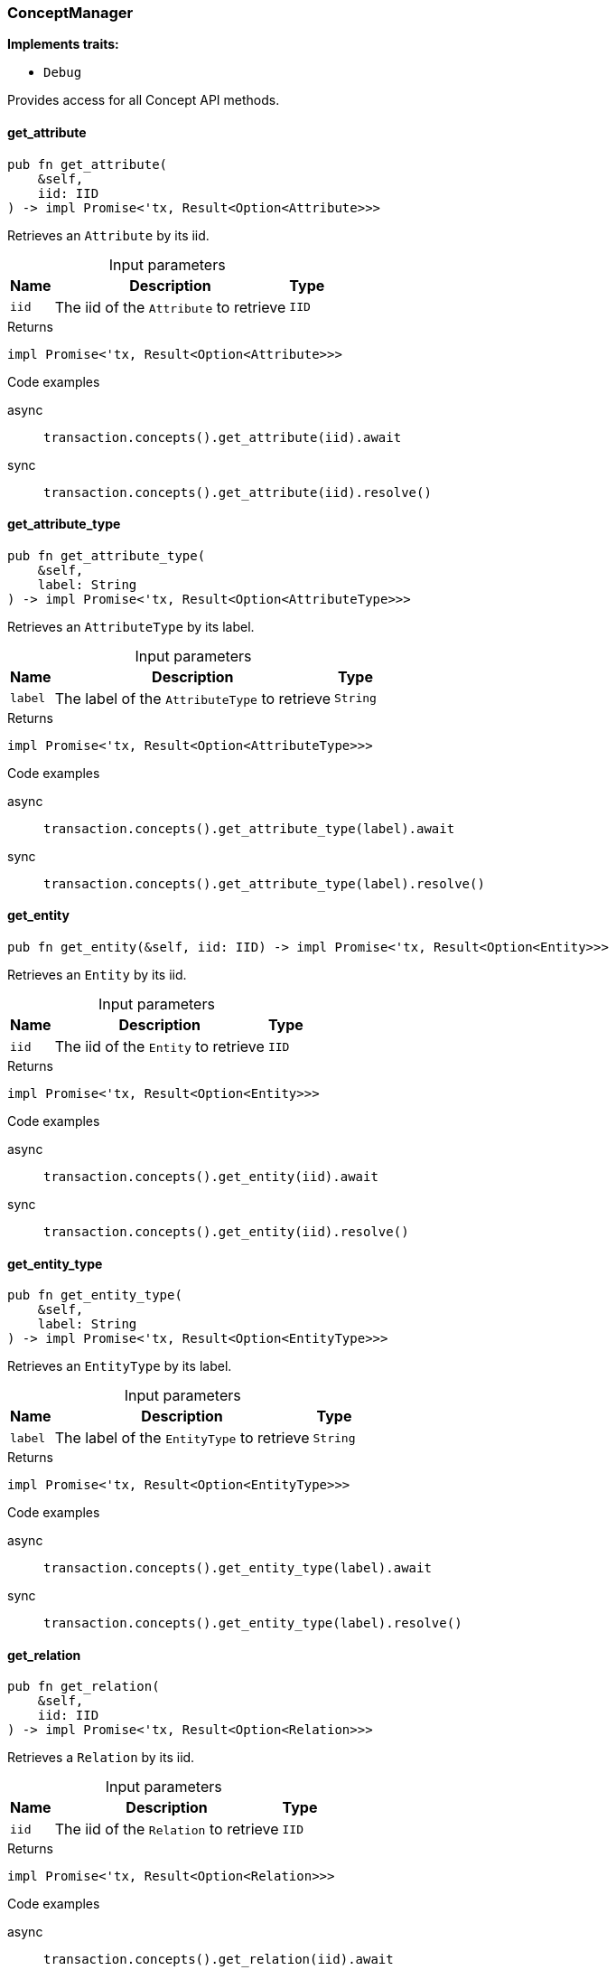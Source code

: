 [#_struct_ConceptManager]
=== ConceptManager

*Implements traits:*

* `Debug`

Provides access for all Concept API methods.

// tag::methods[]
[#_struct_ConceptManager_get_attribute__iid_IID]
==== get_attribute

[source,rust]
----
pub fn get_attribute(
    &self,
    iid: IID
) -> impl Promise<'tx, Result<Option<Attribute>>>
----

Retrieves an ``Attribute`` by its iid.

[caption=""]
.Input parameters
[cols="~,~,~"]
[options="header"]
|===
|Name |Description |Type
a| `iid` a| The iid of the ``Attribute`` to retrieve a| `IID`
|===

[caption=""]
.Returns
[source,rust]
----
impl Promise<'tx, Result<Option<Attribute>>>
----

[caption=""]
.Code examples
[tabs]
====
async::
+
--
[source,rust]
----
transaction.concepts().get_attribute(iid).await
----

--

sync::
+
--
[source,rust]
----
transaction.concepts().get_attribute(iid).resolve()
----

--
====

[#_struct_ConceptManager_get_attribute_type__label_String]
==== get_attribute_type

[source,rust]
----
pub fn get_attribute_type(
    &self,
    label: String
) -> impl Promise<'tx, Result<Option<AttributeType>>>
----

Retrieves an ``AttributeType`` by its label.

[caption=""]
.Input parameters
[cols="~,~,~"]
[options="header"]
|===
|Name |Description |Type
a| `label` a| The label of the ``AttributeType`` to retrieve a| `String`
|===

[caption=""]
.Returns
[source,rust]
----
impl Promise<'tx, Result<Option<AttributeType>>>
----

[caption=""]
.Code examples
[tabs]
====
async::
+
--
[source,rust]
----
transaction.concepts().get_attribute_type(label).await
----

--

sync::
+
--
[source,rust]
----
transaction.concepts().get_attribute_type(label).resolve()
----

--
====

[#_struct_ConceptManager_get_entity__iid_IID]
==== get_entity

[source,rust]
----
pub fn get_entity(&self, iid: IID) -> impl Promise<'tx, Result<Option<Entity>>>
----

Retrieves an ``Entity`` by its iid.

[caption=""]
.Input parameters
[cols="~,~,~"]
[options="header"]
|===
|Name |Description |Type
a| `iid` a| The iid of the ``Entity`` to retrieve a| `IID`
|===

[caption=""]
.Returns
[source,rust]
----
impl Promise<'tx, Result<Option<Entity>>>
----

[caption=""]
.Code examples
[tabs]
====
async::
+
--
[source,rust]
----
transaction.concepts().get_entity(iid).await
----

--

sync::
+
--
[source,rust]
----
transaction.concepts().get_entity(iid).resolve()
----

--
====

[#_struct_ConceptManager_get_entity_type__label_String]
==== get_entity_type

[source,rust]
----
pub fn get_entity_type(
    &self,
    label: String
) -> impl Promise<'tx, Result<Option<EntityType>>>
----

Retrieves an ``EntityType`` by its label.

[caption=""]
.Input parameters
[cols="~,~,~"]
[options="header"]
|===
|Name |Description |Type
a| `label` a| The label of the ``EntityType`` to retrieve a| `String`
|===

[caption=""]
.Returns
[source,rust]
----
impl Promise<'tx, Result<Option<EntityType>>>
----

[caption=""]
.Code examples
[tabs]
====
async::
+
--
[source,rust]
----
transaction.concepts().get_entity_type(label).await
----

--

sync::
+
--
[source,rust]
----
transaction.concepts().get_entity_type(label).resolve()
----

--
====

[#_struct_ConceptManager_get_relation__iid_IID]
==== get_relation

[source,rust]
----
pub fn get_relation(
    &self,
    iid: IID
) -> impl Promise<'tx, Result<Option<Relation>>>
----

Retrieves a ``Relation`` by its iid.

[caption=""]
.Input parameters
[cols="~,~,~"]
[options="header"]
|===
|Name |Description |Type
a| `iid` a| The iid of the ``Relation`` to retrieve a| `IID`
|===

[caption=""]
.Returns
[source,rust]
----
impl Promise<'tx, Result<Option<Relation>>>
----

[caption=""]
.Code examples
[tabs]
====
async::
+
--
[source,rust]
----
transaction.concepts().get_relation(iid).await
----

--

sync::
+
--
[source,rust]
----
transaction.concepts().get_relation(iid).resolve()
----

--
====

[#_struct_ConceptManager_get_relation_type__label_String]
==== get_relation_type

[source,rust]
----
pub fn get_relation_type(
    &self,
    label: String
) -> impl Promise<'tx, Result<Option<RelationType>>>
----

Retrieves a ``RelationType`` by its label.

[caption=""]
.Input parameters
[cols="~,~,~"]
[options="header"]
|===
|Name |Description |Type
a| `label` a| The label of the ``RelationType`` to retrieve a| `String`
|===

[caption=""]
.Returns
[source,rust]
----
impl Promise<'tx, Result<Option<RelationType>>>
----

[caption=""]
.Code examples
[tabs]
====
async::
+
--
[source,rust]
----
transaction.concepts().get_relation_type(label).await
----

--

sync::
+
--
[source,rust]
----
transaction.concepts().get_relation_type(label).resolve()
----

--
====

[#_struct_ConceptManager_get_schema_exceptions__]
==== get_schema_exceptions

[source,rust]
----
pub fn get_schema_exceptions(
    &self
) -> Result<impl Stream<Item = Result<SchemaException>> + 'tx>
----

Retrieves a list of all schema exceptions for the current transaction.

[caption=""]
.Returns
[source,rust]
----
Result<impl Stream<Item = Result<SchemaException>> + 'tx>
----

[caption=""]
.Code examples
[source,rust]
----
transaction.concepts().get_schema_exceptions()
----

[#_struct_ConceptManager_put_attribute_type__label_String__value_type_ValueType]
==== put_attribute_type

[source,rust]
----
pub fn put_attribute_type(
    &self,
    label: String,
    value_type: ValueType
) -> impl Promise<'tx, Result<AttributeType>>
----

Creates a new ``AttributeType`` if none exists with the given label, or retrieves the existing one. or retrieve. :return:

[caption=""]
.Input parameters
[cols="~,~,~"]
[options="header"]
|===
|Name |Description |Type
a| `label` a| The label of the ``AttributeType`` to create or retrieve a| `String`
a| `value_type` a| The value type of the ``AttributeType`` to create a| `ValueType`
|===

[caption=""]
.Returns
[source,rust]
----
impl Promise<'tx, Result<AttributeType>>
----

[caption=""]
.Code examples
[tabs]
====
async::
+
--
[source,rust]
----
transaction.concepts().put_attribute_type(label, value_type).await
----

--

sync::
+
--
[source,rust]
----
transaction.concepts().put_attribute_type(label, value_type).resolve()
----

--
====

[#_struct_ConceptManager_put_entity_type__label_String]
==== put_entity_type

[source,rust]
----
pub fn put_entity_type(
    &self,
    label: String
) -> impl Promise<'tx, Result<EntityType>>
----

Creates a new ``EntityType`` if none exists with the given label, otherwise retrieves the existing one.

[caption=""]
.Input parameters
[cols="~,~,~"]
[options="header"]
|===
|Name |Description |Type
a| `label` a| The label of the ``EntityType`` to create or retrieve a| `String`
|===

[caption=""]
.Returns
[source,rust]
----
impl Promise<'tx, Result<EntityType>>
----

[caption=""]
.Code examples
[tabs]
====
async::
+
--
[source,rust]
----
transaction.concepts().put_entity_type(label).await
----

--

sync::
+
--
[source,rust]
----
transaction.concepts().put_entity_type(label).resolve()
----

--
====

[#_struct_ConceptManager_put_relation_type__label_String]
==== put_relation_type

[source,rust]
----
pub fn put_relation_type(
    &self,
    label: String
) -> impl Promise<'tx, Result<RelationType>>
----

Creates a new ``RelationType`` if none exists with the given label, otherwise retrieves the existing one.

[caption=""]
.Input parameters
[cols="~,~,~"]
[options="header"]
|===
|Name |Description |Type
a| `label` a| The label of the ``RelationType`` to create or retrieve a| `String`
|===

[caption=""]
.Returns
[source,rust]
----
impl Promise<'tx, Result<RelationType>>
----

[caption=""]
.Code examples
[tabs]
====
async::
+
--
[source,rust]
----
transaction.concepts().put_relation_type(label).await
----

--

sync::
+
--
[source,rust]
----
transaction.concepts().put_relation_type(label).resolve()
----

--
====

// end::methods[]


